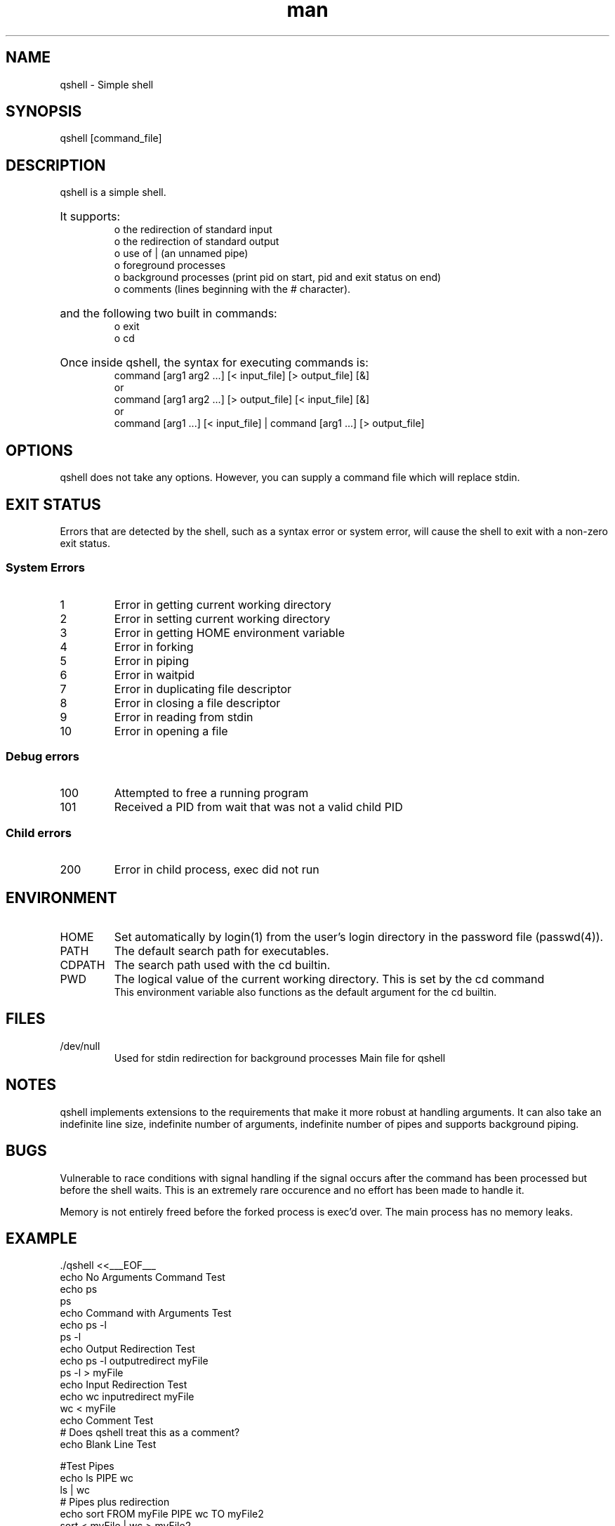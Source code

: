 .\" Manpage for qshell.
.\" Contact: merrick.heley@uqconnect.edu.au
.TH man 1 "17 August 2013" "1.0" "qshell man page"
.SH NAME
qshell \- Simple shell
.SH SYNOPSIS
qshell [command_file]
.SH DESCRIPTION
qshell is a simple shell. 
.HP
It supports:
.br
o the redirection of standard input 
.br
o the redirection of standard output
.br
o use of | (an unnamed pipe)
.br
o foreground processes 
.br
o background processes (print pid on start, pid and exit status on end)
.br
o comments (lines beginning with the # character). 
.br
.HP
and the following two built in commands:
.br
o exit
.br
o cd
.HP
Once inside qshell, the syntax for executing commands is:
.br
command [arg1 arg2 ...] [< input_file] [> output_file] [&]
.br
or
.br
command [arg1 arg2 ...] [> output_file] [< input_file] [&]
.br
or
.br
command [arg1 ...] [< input_file] | command [arg1 ...] [> output_file]
.SH OPTIONS
qshell does not take any options. However, you can supply a command file which 
will replace stdin.
.SH EXIT STATUS
Errors that are detected by the shell, such as a syntax error or system error, 
will cause the shell to exit with a non-zero exit status.

.SS System Errors
.IP 1
Error in getting current working directory
.IP 2
Error in setting current working directory
.IP 3
Error in getting HOME environment variable
.IP 4
Error in forking
.IP 5
Error in piping
.IP 6
Error in waitpid
.IP 7
Error in duplicating file descriptor
.IP 8
Error in closing a file descriptor
.IP 9
Error in reading from stdin
.IP 10
Error in opening a file

.SS Debug errors
.IP 100
Attempted to free a running program
.IP 101
Received a PID from wait that was not a valid child PID

.SS Child errors
.IP 200
Error in child process, exec did not run
.SH ENVIRONMENT
.IP HOME
Set automatically by login(1) from the user's login directory in the password 
file (passwd(4)).
.IP PATH
The default search path for executables.
.IP CDPATH
The search path used with the cd builtin.
.IP PWD
The logical value of the current working directory.  This is set by the cd command
.br 
This environment variable also functions as the default argument for the cd 
builtin.
.SH FILES
.IP /dev/null
Used for stdin redirection for background processes
Main file for qshell
.SH NOTES
qshell implements extensions to the requirements that make it more robust at 
handling arguments. It can also take an indefinite line size, indefinite 
number of arguments, indefinite number of pipes and supports background piping.
.SH BUGS
Vulnerable to race conditions with signal handling if the signal occurs after 
the command has been processed but before the shell waits. This is an extremely 
rare occurence and no effort has been made to handle it.

Memory is not entirely freed before the forked process is exec'd over. 
The main process has no memory leaks.
.SH EXAMPLE
\&./qshell <<___EOF___
.br 
echo No Arguments Command Test
.br 
echo ps
.br 
ps
.br 
echo Command with Arguments Test
.br 
echo ps -l
.br 
ps -l
.br 
echo Output Redirection Test
.br 
echo  ps -l  outputredirect myFile
.br 
ps -l > myFile
.br 
echo Input Redirection Test
.br 
echo wc inputredirect myFile
.br 
wc < myFile
.br 
echo Comment Test
.br 
# Does qshell treat this as a comment?
.br 
echo Blank Line Test

.br 
#Test Pipes
.br
echo ls PIPE wc
.br 
ls | wc
.br
# Pipes plus redirection
.br
echo sort FROM myFile PIPE wc TO myFile2
.br
sort < myFile | wc  > myFile2
.br
cat myFile2
.br
# background
.br
echo ls -R /usr TO test 2 BG
.br
ls -R /usr > test2 &
.br
echo sleep 10
.br
sleep 10
.br
echo wc test2
.br
wc test2
.br
echo auto input file redirection for background tasks
.br
echo wc BG
.br
wc &
.br
#cd command
.br
echo mkdir testdir
.br
mkdir testdir
.br
echo ls -l TO testdir/testdirfile
.br
ls -l > testdir/testdirfile
.br
echo cd testdir
.br
cd testdir
.br
echo ls -l
.br
ls -l
.br
echo cd ..
.br
cd ..

exit
.br 
___EOF___

.SH AUTHOR
Merrick Heley (merrick.heley@uqconnect.edu.au)
.SH SEE ALSO
sh(1), bash(1)
.SH COPYRIGHT
This program is free software: you can redistribute it and/or modify
it under the terms of the GNU General Public License as published by
the Free Software Foundation, either version 3 of the License, or
(at your option) any later version.

This program is distributed in the hope that it will be useful,
but WITHOUT ANY WARRANTY; without even the implied warranty of
MERCHANTABILITY or FITNESS FOR A PARTICULAR PURPOSE.  See the
GNU General Public License for more details.

You should have received a copy of the GNU General Public License
along with this program.  If not, see <http://www.gnu.org/licenses/>.
